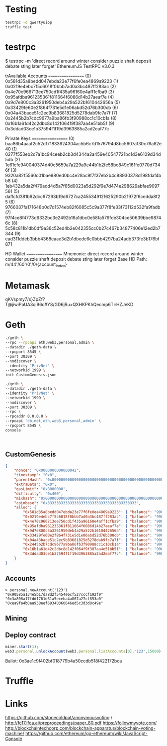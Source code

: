 * Testing
#+BEGIN_SRC bash
testrpc -d qwertyuiop
truffle test
#+END_SRC
* testrpc
$ testrpc -m 'direct record around winter consider puzzle shaft deposit debate sting later forget'
EthereumJS TestRPC v3.0.3

trAvailable Accounts
==================
(0) 0x581d35a8bedd047ebda23e77f6fe0ea4869a9223
(1) 0x0219e4ebc7f5c6018f0bbb7ad0a3bc487ff283ac
(2) 0x4e70c966713ee750cd1f435a96160e4aff1cfba9
(3) 0x95afdba961235361f811664f6086d14b27aeaf7e
(4) 0x9d7e800c3a3261950deb4a29a522b1610442656a
(5) 0x33429fe60e2f864f731e5d1e06abd52d76b300cb
(6) 0x04a43bace51c2ec9b83681825d5278dab9fc7a7f
(7) 0x2445b2b7cdc9677a9ba86fb3f90988cc1c10cb1a
(8) 0x16b1a61d42c2dbc8d142f064f9f387aa4e51bb51
(9) 0x3ddad03ce1b37594f1f19d3963885a2ad2eaf77c

Private Keys
==================
(0) baa86b4aaaf2c52df71833624304ac5b6c7d1576794d8bc5607a130c76a82e40
(1) 0277f553eb2c7a1bc94ceeb2cb3d4344a2a459e40547721bc1d3e6109d34d5db
(2) 1e61cfe940040374d40c5659a7a229a9e44b1b2fe58bc849c161fe0770d7346f
(3) 9320a82f5560c01bae980ed0bc4e28ac9f7f37eb2b4c88930378d198fdaf4bb8
(4) 1eb432a5da2f479add4d5a7f65d0023a5d292f9e7d474e298629abfae9097561
(5) daffcfd381b62dcc67293b19d6727ca245534912f625290b21972f6cedda8f25
(6) 9766037fa171648b0d7d1574eb82f6085c5c9a377f8fe33f73112d532fa9fadb
(7) 97f4ce8f4773d6332bc3e2492b19a1dbc0e58fa579fde304ce50639bbe98746c
(8) 5c58c811b1db0df9a36c52ed4b2e042355cc0b27c467b34877406e12ed2b7344
(9) ead311ddeb3bbb4368eaae3d2b1dbedc6e0bbb4297ba24adb373fe3b176bf871

HD Wallet
==================
Mnemonic:      direct record around winter consider puzzle shaft deposit debate sting later forget
Base HD Path:  m/44'/60'/0'/0/{account_index}
* Metamask
qKVspmy7/s}ZpZf?T@jiwiPaUA3qi96c#Y8/GD6jRu+QXHKPKhQecmp6T=HZJeKD
* Geth
#+BEGIN_SRC bash
./geth \
--rpc --rpcapi eth,web3,personal,admin \
--datadir ./geth-data \
--rpcport 8545 \
--port 30309 \
--nodiscover \
--identity "PrivNet" \
--networkid 1999 \
init CustomGenesis.json

./geth \
--datadir ./geth-data \
--identity "PrivNet" \
--networkid 1999 \
--nodiscover \
--port 30309 \
--rpc \
--rpcaddr 0.0.0.0 \
--rpcapi 'db,net,eth,web3,personal,admin' \
--rpcport 8545 \
console
#+END_SRC

#+BEGIN_SRC

#+END_SRC
** CustomGenesis
#+BEGIN_SRC json
{
    "nonce": "0x0000000000000042",
    "timestamp": "0x0",
    "parentHash": "0x0000000000000000000000000000000000000000000000000000000000000000",
    "extraData": "0x0",
    "gasLimit": "0x8000000",
    "difficulty": "0x400",
    "mixhash": "0x0000000000000000000000000000000000000000000000000000000000000000",
    "coinbase": "0x3333333333333333333333333333333333333333",
    "alloc": {
        "0x581d35a8bedd047ebda23e77f6fe0ea4869a9223": { "balance": "99000000000000000000" },
        "0x0219e4ebc7f5c6018f0bbb7ad0a3bc487ff283ac": { "balance": "99000000000000000000" },
        "0x4e70c966713ee750cd1f435a96160e4aff1cfba9": { "balance": "99000000000000000000" },
        "0x95afdba961235361f811664f6086d14b27aeaf7e": { "balance": "99000000000000000000" },
        "0x9d7e800c3a3261950deb4a29a522b1610442656a": { "balance": "99000000000000000000" },
        "0x33429fe60e2f864f731e5d1e06abd52d76b300cb": { "balance": "99000000000000000000" },
        "0x04a43bace51c2ec9b83681825d5278dab9fc7a7f": { "balance": "99000000000000000000" },
        "0x2445b2b7cdc9677a9ba86fb3f90988cc1c10cb1a": { "balance": "99000000000000000000" },
        "0x16b1a61d42c2dbc8d142f064f9f387aa4e51bb51": { "balance": "99000000000000000000" },
        "0x3ddad03ce1b37594f1f19d3963885a2ad2eaf77c": { "balance": "99000000000000000000" }
    }
}
#+END_SRC
** Accounts
#+BEGIN_SRC
> personal.newAccount('123')
"0x90585a134e5b17da8d2f5454e6cf527cccf192f9"
"0x3a806a17fdd1761d61a5eceba4a867a27cf853a0"
"0xea9fa4b0aa938eef69340360646ed5c3d3d8c49e"
#+END_SRC
** Mining
** Deploy contract
#+BEGIN_SRC javascript
miner.start(1);
web3.personal.unlockAccount(web3.personal.listAccounts[0],"123",15000);
#+END_SRC
Ballot: 0x3ae1c9f402bf018779b4a50ccdb518f422172bca
* Truffle
* Links
https://github.com/stonecoldpat/anonymousvoting / http://fc17.ifca.ai/preproceedings/paper_80.pdf
https://followmyvote.com/
http://blockchaintechcorp.com/blockchain-apparatus/blockchain-voting-machine/
https://github.com/ethereum/go-ethereum/wiki/JavaScript-Console
